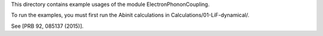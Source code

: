 
This directory contains example usages of the module ElectronPhononCoupling.

To run the examples, you must first run the Abinit calculations
in Calculations/01-LiF-dynamical/.


See [PRB 92, 085137 (2015)].


